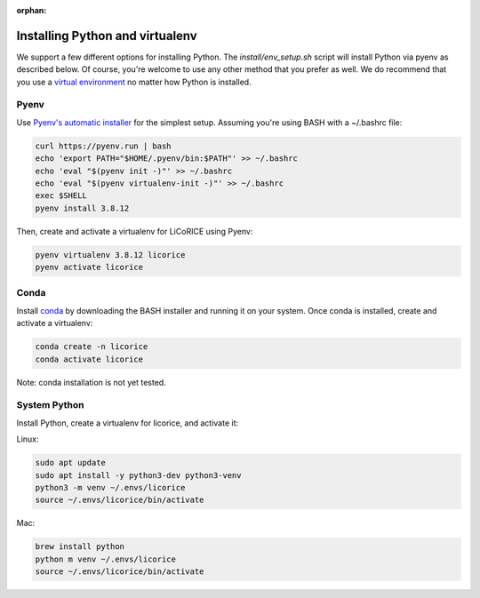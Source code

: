 :orphan:

******************************************************************************
Installing Python and virtualenv
******************************************************************************

We support a few different options for installing Python. The `install/env_setup.sh` script will install Python via pyenv as described below. Of course, you're welcome to use any other method that you prefer as well. We do recommend that you use a `virtual environment <https://docs.python.org/3/library/venv.html>`_ no matter how Python is installed.

Pyenv
===============================================================================

Use `Pyenv's automatic installer <https://github.com/pyenv/pyenv-installer>`_ for the simplest setup. Assuming you're using BASH with a ~/.bashrc file:

.. code-block:: bash

  curl https://pyenv.run | bash
  echo 'export PATH="$HOME/.pyenv/bin:$PATH"' >> ~/.bashrc
  echo 'eval "$(pyenv init -)"' >> ~/.bashrc
  echo 'eval "$(pyenv virtualenv-init -)"' >> ~/.bashrc
  exec $SHELL
  pyenv install 3.8.12

Then, create and activate a virtualenv for LiCoRICE using Pyenv:

.. code-block:: bash


  pyenv virtualenv 3.8.12 licorice
  pyenv activate licorice


Conda
===============================================================================

Install `conda <https://docs.conda.io/projects/conda/en/latest/>`_ by downloading the BASH installer and running it on your system. Once conda is installed, create and activate a virtualenv:

.. code-block::

  conda create -n licorice
  conda activate licorice

Note: conda installation is not yet tested.

System Python
===============================================================================

Install Python, create a virtualenv for licorice, and activate it:

Linux:

.. code-block:: bash

  sudo apt update
  sudo apt install -y python3-dev python3-venv
  python3 -m venv ~/.envs/licorice
  source ~/.envs/licorice/bin/activate

Mac:

.. code-block:: bash

  brew install python
  python m venv ~/.envs/licorice
  source ~/.envs/licorice/bin/activate
